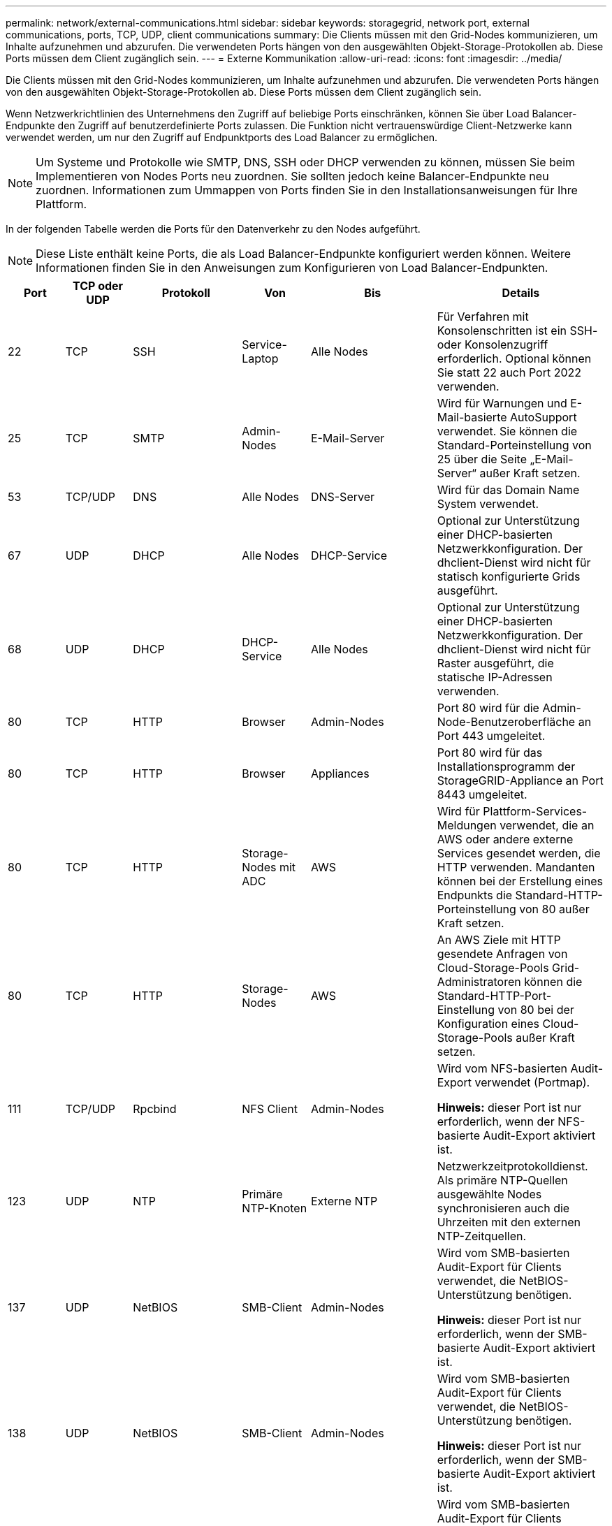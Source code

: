 ---
permalink: network/external-communications.html 
sidebar: sidebar 
keywords: storagegrid, network port, external communications, ports, TCP, UDP, client communications 
summary: Die Clients müssen mit den Grid-Nodes kommunizieren, um Inhalte aufzunehmen und abzurufen. Die verwendeten Ports hängen von den ausgewählten Objekt-Storage-Protokollen ab. Diese Ports müssen dem Client zugänglich sein. 
---
= Externe Kommunikation
:allow-uri-read: 
:icons: font
:imagesdir: ../media/


[role="lead"]
Die Clients müssen mit den Grid-Nodes kommunizieren, um Inhalte aufzunehmen und abzurufen. Die verwendeten Ports hängen von den ausgewählten Objekt-Storage-Protokollen ab. Diese Ports müssen dem Client zugänglich sein.

Wenn Netzwerkrichtlinien des Unternehmens den Zugriff auf beliebige Ports einschränken, können Sie über Load Balancer-Endpunkte den Zugriff auf benutzerdefinierte Ports zulassen. Die Funktion nicht vertrauenswürdige Client-Netzwerke kann verwendet werden, um nur den Zugriff auf Endpunktports des Load Balancer zu ermöglichen.


NOTE: Um Systeme und Protokolle wie SMTP, DNS, SSH oder DHCP verwenden zu können, müssen Sie beim Implementieren von Nodes Ports neu zuordnen. Sie sollten jedoch keine Balancer-Endpunkte neu zuordnen. Informationen zum Ummappen von Ports finden Sie in den Installationsanweisungen für Ihre Plattform.

In der folgenden Tabelle werden die Ports für den Datenverkehr zu den Nodes aufgeführt.


NOTE: Diese Liste enthält keine Ports, die als Load Balancer-Endpunkte konfiguriert werden können. Weitere Informationen finden Sie in den Anweisungen zum Konfigurieren von Load Balancer-Endpunkten.

[cols="1a,1a,1a,1a,1a,2a"]
|===
| Port | TCP oder UDP | Protokoll | Von | Bis | Details 


 a| 
22
 a| 
TCP
 a| 
SSH
 a| 
Service-Laptop
 a| 
Alle Nodes
 a| 
Für Verfahren mit Konsolenschritten ist ein SSH- oder Konsolenzugriff erforderlich. Optional können Sie statt 22 auch Port 2022 verwenden.



 a| 
25
 a| 
TCP
 a| 
SMTP
 a| 
Admin-Nodes
 a| 
E-Mail-Server
 a| 
Wird für Warnungen und E-Mail-basierte AutoSupport verwendet. Sie können die Standard-Porteinstellung von 25 über die Seite „E-Mail-Server“ außer Kraft setzen.



 a| 
53
 a| 
TCP/UDP
 a| 
DNS
 a| 
Alle Nodes
 a| 
DNS-Server
 a| 
Wird für das Domain Name System verwendet.



 a| 
67
 a| 
UDP
 a| 
DHCP
 a| 
Alle Nodes
 a| 
DHCP-Service
 a| 
Optional zur Unterstützung einer DHCP-basierten Netzwerkkonfiguration. Der dhclient-Dienst wird nicht für statisch konfigurierte Grids ausgeführt.



 a| 
68
 a| 
UDP
 a| 
DHCP
 a| 
DHCP-Service
 a| 
Alle Nodes
 a| 
Optional zur Unterstützung einer DHCP-basierten Netzwerkkonfiguration. Der dhclient-Dienst wird nicht für Raster ausgeführt, die statische IP-Adressen verwenden.



 a| 
80
 a| 
TCP
 a| 
HTTP
 a| 
Browser
 a| 
Admin-Nodes
 a| 
Port 80 wird für die Admin-Node-Benutzeroberfläche an Port 443 umgeleitet.



 a| 
80
 a| 
TCP
 a| 
HTTP
 a| 
Browser
 a| 
Appliances
 a| 
Port 80 wird für das Installationsprogramm der StorageGRID-Appliance an Port 8443 umgeleitet.



 a| 
80
 a| 
TCP
 a| 
HTTP
 a| 
Storage-Nodes mit ADC
 a| 
AWS
 a| 
Wird für Plattform-Services-Meldungen verwendet, die an AWS oder andere externe Services gesendet werden, die HTTP verwenden. Mandanten können bei der Erstellung eines Endpunkts die Standard-HTTP-Porteinstellung von 80 außer Kraft setzen.



 a| 
80
 a| 
TCP
 a| 
HTTP
 a| 
Storage-Nodes
 a| 
AWS
 a| 
An AWS Ziele mit HTTP gesendete Anfragen von Cloud-Storage-Pools Grid-Administratoren können die Standard-HTTP-Port-Einstellung von 80 bei der Konfiguration eines Cloud-Storage-Pools außer Kraft setzen.



 a| 
111
 a| 
TCP/UDP
 a| 
Rpcbind
 a| 
NFS Client
 a| 
Admin-Nodes
 a| 
Wird vom NFS-basierten Audit-Export verwendet (Portmap).

*Hinweis:* dieser Port ist nur erforderlich, wenn der NFS-basierte Audit-Export aktiviert ist.



 a| 
123
 a| 
UDP
 a| 
NTP
 a| 
Primäre NTP-Knoten
 a| 
Externe NTP
 a| 
Netzwerkzeitprotokolldienst. Als primäre NTP-Quellen ausgewählte Nodes synchronisieren auch die Uhrzeiten mit den externen NTP-Zeitquellen.



 a| 
137
 a| 
UDP
 a| 
NetBIOS
 a| 
SMB-Client
 a| 
Admin-Nodes
 a| 
Wird vom SMB-basierten Audit-Export für Clients verwendet, die NetBIOS-Unterstützung benötigen.

*Hinweis:* dieser Port ist nur erforderlich, wenn der SMB-basierte Audit-Export aktiviert ist.



 a| 
138
 a| 
UDP
 a| 
NetBIOS
 a| 
SMB-Client
 a| 
Admin-Nodes
 a| 
Wird vom SMB-basierten Audit-Export für Clients verwendet, die NetBIOS-Unterstützung benötigen.

*Hinweis:* dieser Port ist nur erforderlich, wenn der SMB-basierte Audit-Export aktiviert ist.



 a| 
139
 a| 
TCP
 a| 
SMB
 a| 
SMB-Client
 a| 
Admin-Nodes
 a| 
Wird vom SMB-basierten Audit-Export für Clients verwendet, die NetBIOS-Unterstützung benötigen.

*Hinweis:* dieser Port ist nur erforderlich, wenn der SMB-basierte Audit-Export aktiviert ist.



 a| 
161
 a| 
TCP/UDP
 a| 
SNMP
 a| 
SNMP-Client
 a| 
Alle Nodes
 a| 
Wird für SNMP-Abfrage verwendet. Alle Knoten stellen grundlegende Informationen zur Verfügung; Admin Nodes stellen auch Alarm- und Alarmdaten zur Verfügung. Standardmäßig auf UDP-Port 161 gesetzt, wenn konfiguriert.

*Hinweis:* dieser Port ist nur erforderlich und wird nur auf der Knoten-Firewall geöffnet, wenn SNMP konfiguriert ist. Wenn Sie SNMP verwenden möchten, können Sie alternative Ports konfigurieren.

*Hinweis:* um Informationen zur Verwendung von SNMP mit StorageGRID zu erhalten, wenden Sie sich an Ihren NetApp Ansprechpartner.



 a| 
162
 a| 
TCP/UDP
 a| 
SNMP-Benachrichtigungen
 a| 
Alle Nodes
 a| 
Benachrichtigungsziele
 a| 
Ausgehende SNMP-Benachrichtigungen und Traps standardmäßig auf UDP-Port 162.

*Hinweis:* dieser Port ist nur erforderlich, wenn SNMP aktiviert ist und Benachrichtigungsziele konfiguriert sind. Wenn Sie SNMP verwenden möchten, können Sie alternative Ports konfigurieren.

*Hinweis:* um Informationen zur Verwendung von SNMP mit StorageGRID zu erhalten, wenden Sie sich an Ihren NetApp Ansprechpartner.



 a| 
389
 a| 
TCP/UDP
 a| 
LDAP
 a| 
Storage-Nodes mit ADC
 a| 
Active Directory/LDAP
 a| 
Wird zur Verbindung mit einem Active Directory- oder LDAP-Server für Identity Federation verwendet.



 a| 
443
 a| 
TCP
 a| 
HTTPS
 a| 
Browser
 a| 
Admin-Nodes
 a| 
Wird von Webbrowsern und Management-API-Clients für den Zugriff auf Grid Manager und Tenant Manager verwendet.



 a| 
443
 a| 
TCP
 a| 
HTTPS
 a| 
Admin-Nodes
 a| 
Active Directory
 a| 
Wird von Admin-Nodes verwendet, die eine Verbindung zu Active Directory herstellen, wenn Single Sign-On (SSO) aktiviert ist.



 a| 
443
 a| 
TCP
 a| 
HTTPS
 a| 
Archiv-Nodes
 a| 
Amazon S3
 a| 
Wird für den Zugriff von Archiv-Nodes auf Amazon S3 verwendet.



 a| 
443
 a| 
TCP
 a| 
HTTPS
 a| 
Storage-Nodes mit ADC
 a| 
AWS
 a| 
Wird für Plattform-Services-Nachrichten verwendet, die an AWS oder andere externe Services gesendet werden, die HTTPS verwenden. Mandanten können bei der Erstellung eines Endpunkts die Standard-HTTP-Porteinstellung von 443 außer Kraft setzen.



 a| 
443
 a| 
TCP
 a| 
HTTPS
 a| 
Storage-Nodes
 a| 
AWS
 a| 
Cloud-Storage-Pools-Anfragen werden an AWS-Ziele mit HTTPS gesendet. Grid-Administratoren können die HTTPS-Porteinstellung von 443 bei der Konfiguration eines Cloud-Storage-Pools außer Kraft setzen.



 a| 
445
 a| 
TCP
 a| 
SMB
 a| 
SMB-Client
 a| 
Admin-Nodes
 a| 
Wird vom SMB-basierten Audit-Export verwendet.

*Hinweis:* dieser Port ist nur erforderlich, wenn der SMB-basierte Audit-Export aktiviert ist.



 a| 
903
 a| 
TCP
 a| 
NFS
 a| 
NFS Client
 a| 
Admin-Nodes
 a| 
Wird vom NFS-basierten Audit-Export verwendet (`rpc.mountd`).

*Hinweis:* dieser Port ist nur erforderlich, wenn der NFS-basierte Audit-Export aktiviert ist.



 a| 
2022
 a| 
TCP
 a| 
SSH
 a| 
Service-Laptop
 a| 
Alle Nodes
 a| 
Für Verfahren mit Konsolenschritten ist ein SSH- oder Konsolenzugriff erforderlich. Optional können Sie statt 2022 auch Port 22 verwenden.



 a| 
2049
 a| 
TCP
 a| 
NFS
 a| 
NFS Client
 a| 
Admin-Nodes
 a| 
Wird vom NFS-basierten Audit-Export verwendet (nfs).

*Hinweis:* dieser Port ist nur erforderlich, wenn der NFS-basierte Audit-Export aktiviert ist.



 a| 
5696
 a| 
TCP
 a| 
KMIP
 a| 
Appliance
 a| 
KMS
 a| 
KMIP (Key Management Interoperability Protocol): Externer Datenverkehr von Appliances, die für die Node-Verschlüsselung auf den Verschlüsselungsmanagement-Server (Key Management Interoperability Protocol) konfiguriert sind, es sei denn, ein anderer Port wird auf der KMS-Konfigurationsseite des StorageGRID Appliance Installer angegeben.



 a| 
8022
 a| 
TCP
 a| 
SSH
 a| 
Service-Laptop
 a| 
Alle Nodes
 a| 
SSH auf Port 8022 gewährt Zugriff auf das Betriebssystem auf Appliance- und virtuellen Node-Plattformen zur Unterstützung und Fehlerbehebung. Dieser Port wird nicht für Linux-basierte (Bare Metal-)Nodes verwendet und muss nicht zwischen Grid-Nodes oder während des normalen Betriebs zugänglich sein.



 a| 
8082
 a| 
TCP
 a| 
HTTPS
 a| 
S3-Clients
 a| 
Gateway-Nodes
 a| 
Externer S3-Datenverkehr zu Gateway Nodes (HTTPS).



 a| 
8083
 a| 
TCP
 a| 
HTTPS
 a| 
Swift Clients
 a| 
Gateway-Nodes
 a| 
Swift-bezogener externer Datenverkehr zu Gateway Nodes (HTTPS).



 a| 
8084
 a| 
TCP
 a| 
HTTP
 a| 
S3-Clients
 a| 
Gateway-Nodes
 a| 
Externer S3-Datenverkehr zu Gateway Nodes (HTTP).



 a| 
8085
 a| 
TCP
 a| 
HTTP
 a| 
Swift Clients
 a| 
Gateway-Nodes
 a| 
Swift-bezogener externer Datenverkehr zu Gateway Nodes (HTTP).



 a| 
8443
 a| 
TCP
 a| 
HTTPS
 a| 
Browser
 a| 
Admin-Nodes
 a| 
Optional Wird von Webbrowsern und Management-API-Clients für den Zugriff auf den Grid Manager verwendet. Kann zur Trennung der Kommunikation zwischen Grid Manager und Tenant Manager verwendet werden.



 a| 
9022
 a| 
TCP
 a| 
SSH
 a| 
Service-Laptop
 a| 
Appliances
 a| 
Gewährt Zugriff auf StorageGRID Appliances im Vorkonfigurationsmodus für Support und Fehlerbehebung. Dieser Port muss während des normalen Betriebs nicht zwischen Grid-Nodes oder auf diesen zugreifen können.



 a| 
9091
 a| 
TCP
 a| 
HTTPS
 a| 
Externer Grafana-Service
 a| 
Admin-Nodes
 a| 
Wird von externen Grafana Services für sicheren Zugriff auf den StorageGRID Prometheus Service verwendet.

*Hinweis:* dieser Port wird nur benötigt, wenn der zertifikatbasierte Prometheus-Zugriff aktiviert ist.



 a| 
9443
 a| 
TCP
 a| 
HTTPS
 a| 
Browser
 a| 
Admin-Nodes
 a| 
Optional Wird von Webbrowsern und Management-API-Clients für den Zugriff auf den Mandanten-Manager verwendet. Kann zur Trennung der Kommunikation zwischen Grid Manager und Tenant Manager verwendet werden.



 a| 
18082
 a| 
TCP
 a| 
HTTPS
 a| 
S3-Clients
 a| 
Storage-Nodes
 a| 
Externer S3-Datenverkehr zu Storage-Nodes (HTTPS).



 a| 
18083
 a| 
TCP
 a| 
HTTPS
 a| 
Swift Clients
 a| 
Storage-Nodes
 a| 
Swift-bezogener externer Datenverkehr zu Speicherknoten (HTTPS).



 a| 
18084
 a| 
TCP
 a| 
HTTP
 a| 
S3-Clients
 a| 
Storage-Nodes
 a| 
Externer S3-Datenverkehr zu Storage Nodes (HTTP).



 a| 
18085
 a| 
TCP
 a| 
HTTP
 a| 
Swift Clients
 a| 
Storage-Nodes
 a| 
Swift-bezogener externer Datenverkehr zu Speicherknoten (HTTP).

|===
.Verwandte Informationen
link:internal-grid-node-communications.html["Interne Kommunikation mit Grid-Nodes"]

link:../rhel/index.html["Installieren Sie Red hat Enterprise Linux oder CentOS"]

link:../ubuntu/index.html["Installieren Sie Ubuntu oder Debian"]

link:../vmware/index.html["VMware installieren"]

link:../sg100-1000/index.html["SG100  SG1000 Services-Appliances"]

link:../sg6000/index.html["SG6000 Storage-Appliances"]

link:../sg5700/index.html["SG5700 Storage-Appliances"]

link:../sg5600/index.html["SG5600 Storage Appliances"]
